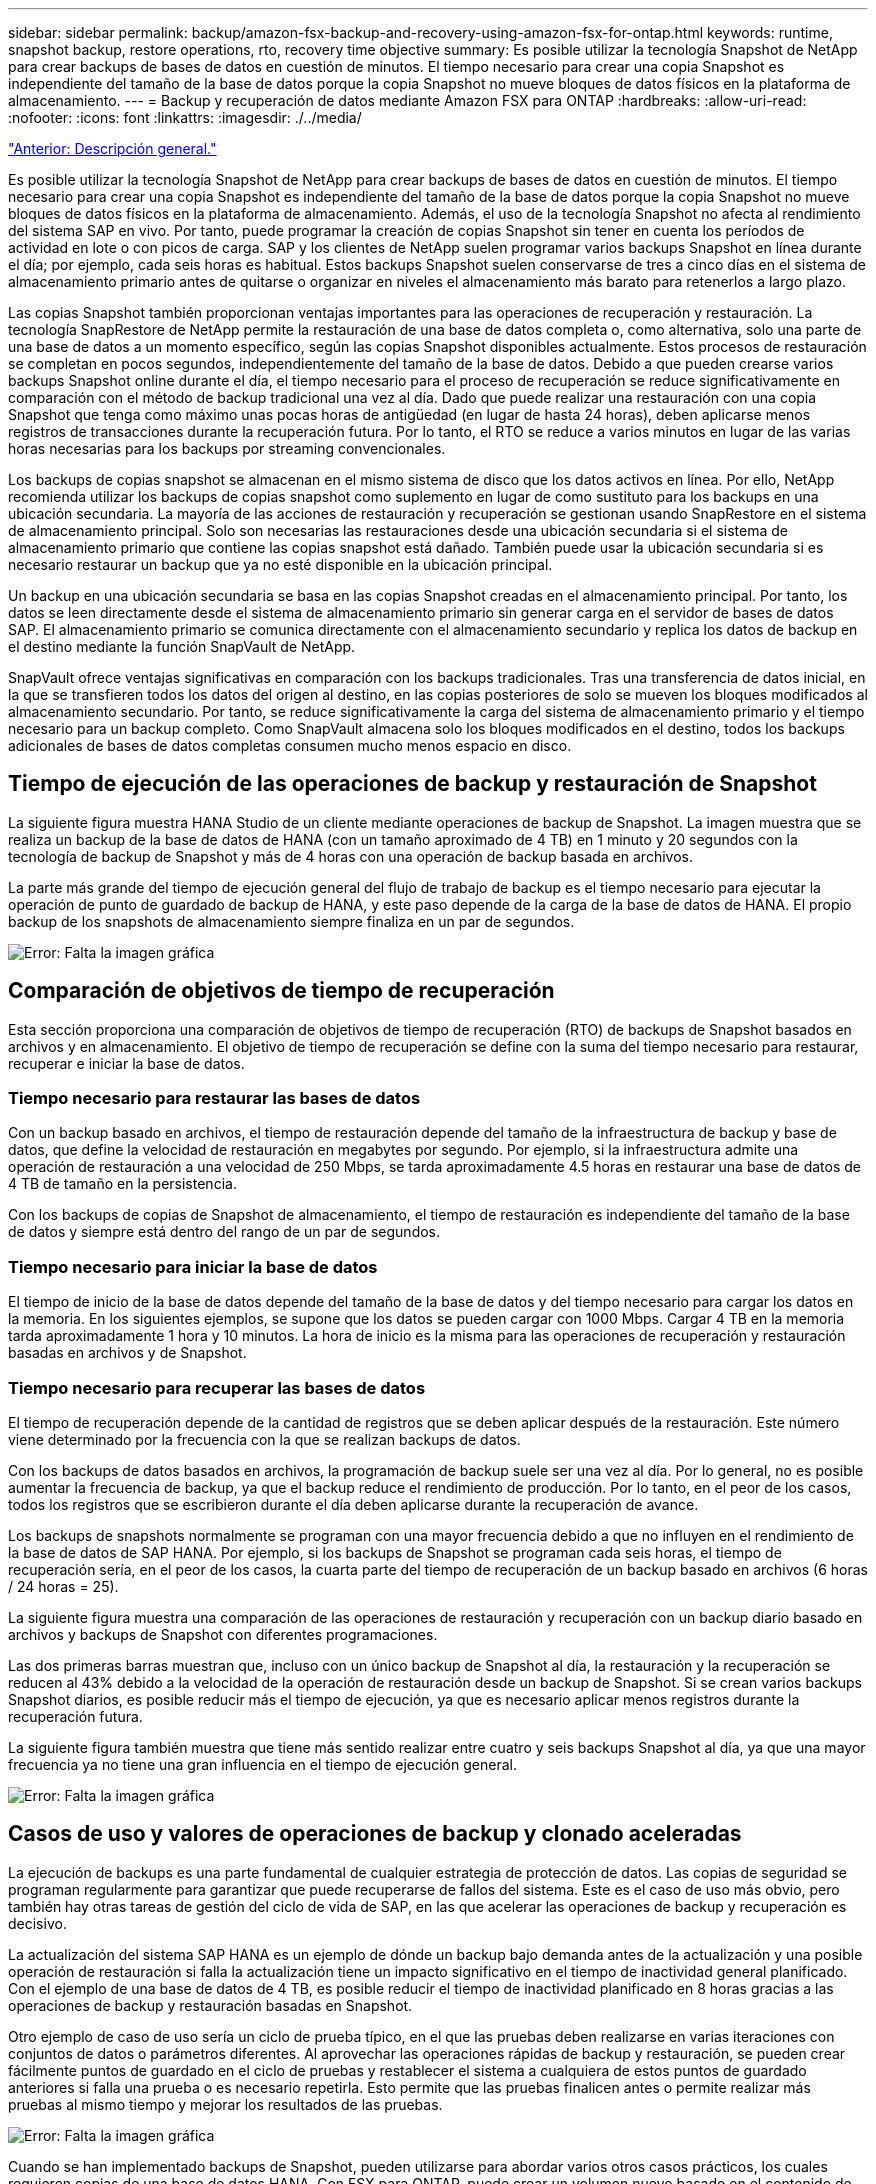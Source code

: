---
sidebar: sidebar 
permalink: backup/amazon-fsx-backup-and-recovery-using-amazon-fsx-for-ontap.html 
keywords: runtime, snapshot backup, restore operations, rto, recovery time objective 
summary: Es posible utilizar la tecnología Snapshot de NetApp para crear backups de bases de datos en cuestión de minutos. El tiempo necesario para crear una copia Snapshot es independiente del tamaño de la base de datos porque la copia Snapshot no mueve bloques de datos físicos en la plataforma de almacenamiento. 
---
= Backup y recuperación de datos mediante Amazon FSX para ONTAP
:hardbreaks:
:allow-uri-read: 
:nofooter: 
:icons: font
:linkattrs: 
:imagesdir: ./../media/


link:amazon-fsx-overview.html["Anterior: Descripción general."]

Es posible utilizar la tecnología Snapshot de NetApp para crear backups de bases de datos en cuestión de minutos. El tiempo necesario para crear una copia Snapshot es independiente del tamaño de la base de datos porque la copia Snapshot no mueve bloques de datos físicos en la plataforma de almacenamiento. Además, el uso de la tecnología Snapshot no afecta al rendimiento del sistema SAP en vivo. Por tanto, puede programar la creación de copias Snapshot sin tener en cuenta los períodos de actividad en lote o con picos de carga. SAP y los clientes de NetApp suelen programar varios backups Snapshot en línea durante el día; por ejemplo, cada seis horas es habitual. Estos backups Snapshot suelen conservarse de tres a cinco días en el sistema de almacenamiento primario antes de quitarse o organizar en niveles el almacenamiento más barato para retenerlos a largo plazo.

Las copias Snapshot también proporcionan ventajas importantes para las operaciones de recuperación y restauración. La tecnología SnapRestore de NetApp permite la restauración de una base de datos completa o, como alternativa, solo una parte de una base de datos a un momento específico, según las copias Snapshot disponibles actualmente. Estos procesos de restauración se completan en pocos segundos, independientemente del tamaño de la base de datos. Debido a que pueden crearse varios backups Snapshot online durante el día, el tiempo necesario para el proceso de recuperación se reduce significativamente en comparación con el método de backup tradicional una vez al día. Dado que puede realizar una restauración con una copia Snapshot que tenga como máximo unas pocas horas de antigüedad (en lugar de hasta 24 horas), deben aplicarse menos registros de transacciones durante la recuperación futura. Por lo tanto, el RTO se reduce a varios minutos en lugar de las varias horas necesarias para los backups por streaming convencionales.

Los backups de copias snapshot se almacenan en el mismo sistema de disco que los datos activos en línea. Por ello, NetApp recomienda utilizar los backups de copias snapshot como suplemento en lugar de como sustituto para los backups en una ubicación secundaria. La mayoría de las acciones de restauración y recuperación se gestionan usando SnapRestore en el sistema de almacenamiento principal. Solo son necesarias las restauraciones desde una ubicación secundaria si el sistema de almacenamiento primario que contiene las copias snapshot está dañado. También puede usar la ubicación secundaria si es necesario restaurar un backup que ya no esté disponible en la ubicación principal.

Un backup en una ubicación secundaria se basa en las copias Snapshot creadas en el almacenamiento principal. Por tanto, los datos se leen directamente desde el sistema de almacenamiento primario sin generar carga en el servidor de bases de datos SAP. El almacenamiento primario se comunica directamente con el almacenamiento secundario y replica los datos de backup en el destino mediante la función SnapVault de NetApp.

SnapVault ofrece ventajas significativas en comparación con los backups tradicionales. Tras una transferencia de datos inicial, en la que se transfieren todos los datos del origen al destino, en las copias posteriores de solo se mueven los bloques modificados al almacenamiento secundario. Por tanto, se reduce significativamente la carga del sistema de almacenamiento primario y el tiempo necesario para un backup completo. Como SnapVault almacena solo los bloques modificados en el destino, todos los backups adicionales de bases de datos completas consumen mucho menos espacio en disco.



== Tiempo de ejecución de las operaciones de backup y restauración de Snapshot

La siguiente figura muestra HANA Studio de un cliente mediante operaciones de backup de Snapshot. La imagen muestra que se realiza un backup de la base de datos de HANA (con un tamaño aproximado de 4 TB) en 1 minuto y 20 segundos con la tecnología de backup de Snapshot y más de 4 horas con una operación de backup basada en archivos.

La parte más grande del tiempo de ejecución general del flujo de trabajo de backup es el tiempo necesario para ejecutar la operación de punto de guardado de backup de HANA, y este paso depende de la carga de la base de datos de HANA. El propio backup de los snapshots de almacenamiento siempre finaliza en un par de segundos.

image:amazon-fsx-image1.png["Error: Falta la imagen gráfica"]



== Comparación de objetivos de tiempo de recuperación

Esta sección proporciona una comparación de objetivos de tiempo de recuperación (RTO) de backups de Snapshot basados en archivos y en almacenamiento. El objetivo de tiempo de recuperación se define con la suma del tiempo necesario para restaurar, recuperar e iniciar la base de datos.



=== Tiempo necesario para restaurar las bases de datos

Con un backup basado en archivos, el tiempo de restauración depende del tamaño de la infraestructura de backup y base de datos, que define la velocidad de restauración en megabytes por segundo. Por ejemplo, si la infraestructura admite una operación de restauración a una velocidad de 250 Mbps, se tarda aproximadamente 4.5 horas en restaurar una base de datos de 4 TB de tamaño en la persistencia.

Con los backups de copias de Snapshot de almacenamiento, el tiempo de restauración es independiente del tamaño de la base de datos y siempre está dentro del rango de un par de segundos.



=== Tiempo necesario para iniciar la base de datos

El tiempo de inicio de la base de datos depende del tamaño de la base de datos y del tiempo necesario para cargar los datos en la memoria. En los siguientes ejemplos, se supone que los datos se pueden cargar con 1000 Mbps. Cargar 4 TB en la memoria tarda aproximadamente 1 hora y 10 minutos. La hora de inicio es la misma para las operaciones de recuperación y restauración basadas en archivos y de Snapshot.



=== Tiempo necesario para recuperar las bases de datos

El tiempo de recuperación depende de la cantidad de registros que se deben aplicar después de la restauración. Este número viene determinado por la frecuencia con la que se realizan backups de datos.

Con los backups de datos basados en archivos, la programación de backup suele ser una vez al día. Por lo general, no es posible aumentar la frecuencia de backup, ya que el backup reduce el rendimiento de producción. Por lo tanto, en el peor de los casos, todos los registros que se escribieron durante el día deben aplicarse durante la recuperación de avance.

Los backups de snapshots normalmente se programan con una mayor frecuencia debido a que no influyen en el rendimiento de la base de datos de SAP HANA. Por ejemplo, si los backups de Snapshot se programan cada seis horas, el tiempo de recuperación sería, en el peor de los casos, la cuarta parte del tiempo de recuperación de un backup basado en archivos (6 horas / 24 horas = 25).

La siguiente figura muestra una comparación de las operaciones de restauración y recuperación con un backup diario basado en archivos y backups de Snapshot con diferentes programaciones.

Las dos primeras barras muestran que, incluso con un único backup de Snapshot al día, la restauración y la recuperación se reducen al 43% debido a la velocidad de la operación de restauración desde un backup de Snapshot. Si se crean varios backups Snapshot diarios, es posible reducir más el tiempo de ejecución, ya que es necesario aplicar menos registros durante la recuperación futura.

La siguiente figura también muestra que tiene más sentido realizar entre cuatro y seis backups Snapshot al día, ya que una mayor frecuencia ya no tiene una gran influencia en el tiempo de ejecución general.

image:amazon-fsx-image2.png["Error: Falta la imagen gráfica"]



== Casos de uso y valores de operaciones de backup y clonado aceleradas

La ejecución de backups es una parte fundamental de cualquier estrategia de protección de datos. Las copias de seguridad se programan regularmente para garantizar que puede recuperarse de fallos del sistema. Este es el caso de uso más obvio, pero también hay otras tareas de gestión del ciclo de vida de SAP, en las que acelerar las operaciones de backup y recuperación es decisivo.

La actualización del sistema SAP HANA es un ejemplo de dónde un backup bajo demanda antes de la actualización y una posible operación de restauración si falla la actualización tiene un impacto significativo en el tiempo de inactividad general planificado. Con el ejemplo de una base de datos de 4 TB, es posible reducir el tiempo de inactividad planificado en 8 horas gracias a las operaciones de backup y restauración basadas en Snapshot.

Otro ejemplo de caso de uso sería un ciclo de prueba típico, en el que las pruebas deben realizarse en varias iteraciones con conjuntos de datos o parámetros diferentes. Al aprovechar las operaciones rápidas de backup y restauración, se pueden crear fácilmente puntos de guardado en el ciclo de pruebas y restablecer el sistema a cualquiera de estos puntos de guardado anteriores si falla una prueba o es necesario repetirla. Esto permite que las pruebas finalicen antes o permite realizar más pruebas al mismo tiempo y mejorar los resultados de las pruebas.

image:amazon-fsx-image3.png["Error: Falta la imagen gráfica"]

Cuando se han implementado backups de Snapshot, pueden utilizarse para abordar varios otros casos prácticos, los cuales requieren copias de una base de datos HANA. Con FSX para ONTAP, puede crear un volumen nuevo basado en el contenido de cualquier backup de Snapshot disponible. El tiempo de ejecución de esta operación es de unos segundos, independientemente del tamaño del volumen.

El caso de uso más popular es la actualización de sistemas SAP, donde los datos del sistema de producción deben copiarse al sistema de prueba o control de calidad. Al aprovechar la función de clonación de FSX para ONTAP, puede aprovisionar el volumen para el sistema de prueba desde cualquier copia Snapshot del sistema de producción en cuestión de segundos. A continuación, el volumen nuevo se debe asociar al sistema de prueba y la base de datos HANA recuperada.

El segundo caso de uso es la creación de un sistema de reparación, que se utiliza para abordar un daño lógico en el sistema de producción. En este caso, se utiliza un backup de Snapshot anterior del sistema de producción para iniciar un sistema de reparación, que es un clon idéntico del sistema de producción con los datos antes de que se produjera el daño. El sistema de reparación se utiliza para analizar el problema y exportar los datos necesarios antes de que se dañara.

El último caso de uso es la capacidad de ejecutar una prueba de conmutación al nodo de respaldo de recuperación ante desastres sin detener la replicación y, por lo tanto, sin influir en el objetivo de punto de recuperación (RPO) y el objetivo de tiempo de recuperación del ajuste de recuperación ante desastres. Cuando se usa FSX para la replicación de SnapMirror de NetApp de ONTAP para replicar los datos en el centro de recuperación ante desastres, los backups Snapshot de producción están disponibles también en el centro de recuperación ante desastres y se pueden usar para crear un nuevo volumen para la prueba de la recuperación ante desastres.

image:amazon-fsx-image4.png["Error: Falta la imagen gráfica"]

link:amazon-fsx-snapcenter-architecture.html["Siguiente: Arquitectura de SnapCenter."]
